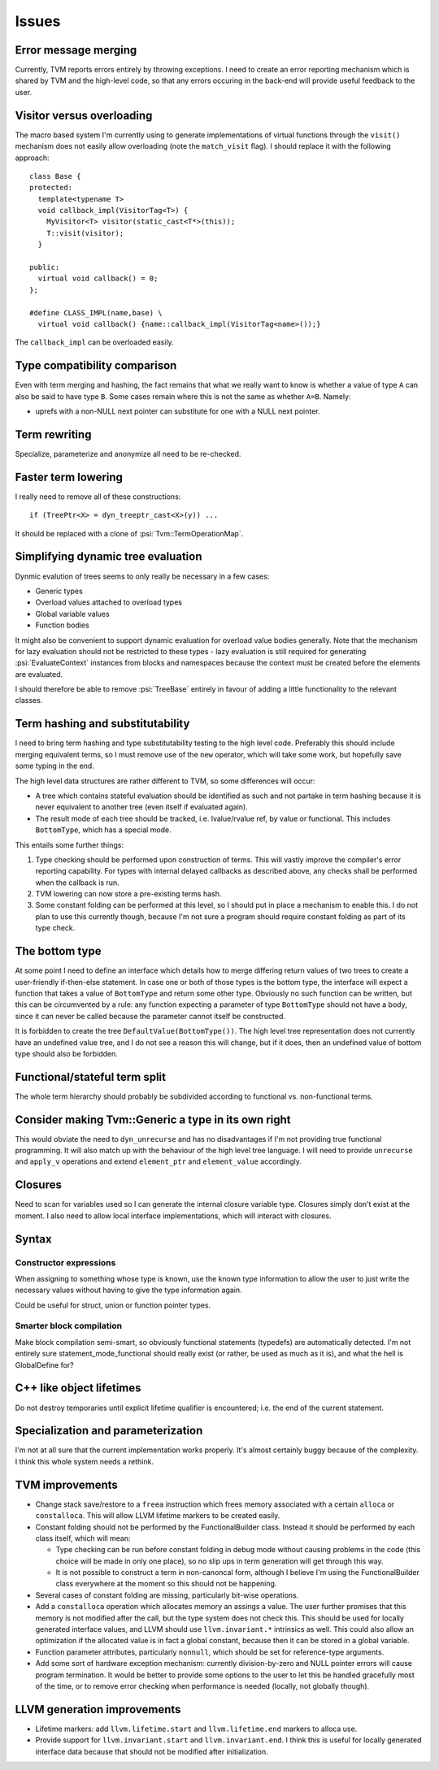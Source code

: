 Issues
======

Error message merging
---------------------

Currently, TVM reports errors entirely by throwing exceptions.
I need to create an error reporting mechanism which is shared by TVM and the high-level code,
so that any errors occuring in the back-end will provide useful feedback to the user.

Visitor versus overloading
--------------------------

.. highlight:: c++

The macro based system I'm currently using to generate implementations of virtual functions
through the ``visit()`` mechanism does not easily allow overloading (note the ``match_visit`` flag).
I should replace it with the following approach::

  class Base {
  protected:
    template<typename T>
    void callback_impl(VisitorTag<T>) {
      MyVisitor<T> visitor(static_cast<T*>(this));
      T::visit(visitor);
    }
  
  public:
    virtual void callback() = 0;
  };

  #define CLASS_IMPL(name,base) \
    virtual void callback() {name::callback_impl(VisitorTag<name>());}
    
The ``callback_impl`` can be overloaded easily.

Type compatibility comparison
-----------------------------

Even with term merging and hashing, the fact remains that what we really want to know
is whether a value of type ``A`` can also be said to have type ``B``.
Some cases remain where this is not the same as whether ``A=B``.
Namely:

* uprefs with a non-NULL next pointer can substitute for one with a NULL next pointer.

Term rewriting
--------------

Specialize, parameterize and anonymize all need to be re-checked.

Faster term lowering
--------------------

I really need to remove all of these constructions::

  if (TreePtr<X> = dyn_treeptr_cast<X>(y)) ...
  
It should be replaced with a clone of :psi:`Tvm::TermOperationMap`.

Simplifying dynamic tree evaluation
-----------------------------------

Dynmic evalution of trees seems to only really be necessary in a few cases:

* Generic types
* Overload values attached to overload types
* Global variable values
* Function bodies

It might also be convenient to support dynamic evaluation for overload value bodies generally.
Note that the mechanism for lazy evaluation should not be restricted to these types -
lazy evaluation is still required for generating :psi:`EvaluateContext` instances from blocks
and namespaces because the context must be created before the elements are evaluated.

I should therefore be able to remove :psi:`TreeBase` entirely in favour of adding a little functionality to the relevant classes.

Term hashing and substitutability
---------------------------------

I need to bring term hashing and type substitutability testing to the high level code.
Preferably this should include merging equivalent terms, so I must remove use of the ``new`` operator,
which will take some work, but hopefully save some typing in the end.

The high level data structures are rather different to TVM, so some differences will occur:

* A tree which contains stateful evaluation should be identified as such and not partake in
  term hashing because it is never equivalent to another tree (even itself if evaluated again).
* The result mode of each tree should be tracked, i.e. lvalue/rvalue ref, by value or functional.
  This includes ``BottomType``, which has a special mode.
  
This entails some further things:

1. Type checking should be performed upon construction of terms.
   This will vastly improve the compiler's error reporting capability.
   For types with internal delayed callbacks as described above, any checks
   shall be performed when the callback is run.
2. TVM lowering can now store a pre-existing terms hash.
3. Some constant folding can be performed at this level, so I should put in
   place a mechanism to enable this.
   I do not plan to use this currently though, because I'm not sure a program
   should require constant folding as part of its type check.

The bottom type
---------------

At some point I need to define an interface which details how to merge differing return values of
two trees to create a user-friendly if-then-else statement.
In case one or both of those types is the bottom type, the interface will expect a function that
takes a value of ``BottomType`` and return some other type.
Obviously no such function can be written, but this can be circumvented by a rule:
any function expecting a parameter of type ``BottomType`` should not have a body,
since it can never be called because the parameter cannot itself be constructed.

It is forbidden to create the tree ``DefaultValue(BottomType())``.
The high level tree representation does not currently have an undefined value tree, and I do not
see a reason this will change, but if it does, then an undefined value of bottom type should also
be forbidden.

Functional/stateful term split
------------------------------

The whole term hierarchy should probably be subdivided according to functional vs. non-functional terms.

Consider making Tvm::Generic a type in its own right
----------------------------------------------------

This would obviate the need to ``dyn_unrecurse`` and has no disadvantages if I'm not providing true functional programming.
It will also match up with the behaviour of the high level tree language.
I will need to provide ``unrecurse`` and ``apply_v`` operations and extend ``element_ptr`` and ``element_value`` accordingly.

Closures
--------

Need to scan for variables used so I can generate the internal closure variable type.
Closures simply don't exist at the moment.
I also need to allow local interface implementations, which will interact with closures.

Syntax
------

Constructor expressions
"""""""""""""""""""""""

When assigning to something whose type is known, use the known type information to
allow the user to just write the necessary values without having to give the type
information again.

Could be useful for struct, union or function pointer types.

Smarter block compilation
"""""""""""""""""""""""""

Make block compilation semi-smart, so obviously functional statements (typedefs) are automatically detected.
I'm not entirely sure statement_mode_functional should really exist (or rather, be used as much as it is), and what the hell is GlobalDefine for?

C++ like object lifetimes
-------------------------

Do not destroy temporaries until explicit lifetime qualifier is encountered; i.e. the end of the current statement.

Specialization and parameterization
-----------------------------------

I'm not at all sure that the current implementation works properly.
It's almost certainly buggy because of the complexity.
I think this whole system needs a rethink.

TVM improvements
----------------

* Change stack save/restore to a ``freea`` instruction which frees memory associated
  with a certain ``alloca`` or ``constalloca``. This will allow LLVM lifetime markers to be
  created easily.

* Constant folding should not be performed by the FunctionalBuilder class.
  Instead it should be performed by each class itself, which will mean:
  
  * Type checking can be run before constant folding in debug mode without
    causing problems in the code (this choice will be made in only one place),
    so no slip ups in term generation will get through this way.
    
  * It is not possible to construct a term in non-canoncal form, although
    I believe I'm using the FunctionalBuilder class everywhere at the moment
    so this should not be happening.
  
* Several cases of constant folding are missing, particularly bit-wise operations.
  
* Add a ``constalloca`` operation which allocates memory an assings a value.
  The user further promises that this memory is not modified after the call,
  but the type system does not check this.
  This should be used for locally generated interface values, and LLVM should
  use ``llvm.invariant.*`` intrinsics as well.
  This could also allow an optimization if the allocated value is in fact a global
  constant, because then it can be stored in a global variable.

* Function parameter attributes, particularly ``nonnull``, which should be set for
  reference-type arguments.
  
* Add some sort of hardware exception mechanism: currently division-by-zero and NULL
  pointer errors will cause program termination.
  It would be better to provide some options to the user to let this be handled gracefully
  most of the time, or to remove error checking when performance is needed (locally, not
  globally though).

LLVM generation improvements
----------------------------

* Lifetime markers: add ``llvm.lifetime.start`` and ``llvm.lifetime.end`` markers to alloca use.
* Provide support for ``llvm.invariant.start`` and ``llvm.invariant.end``.
  I think this is useful for locally generated interface data because that should not be modified
  after initialization.
